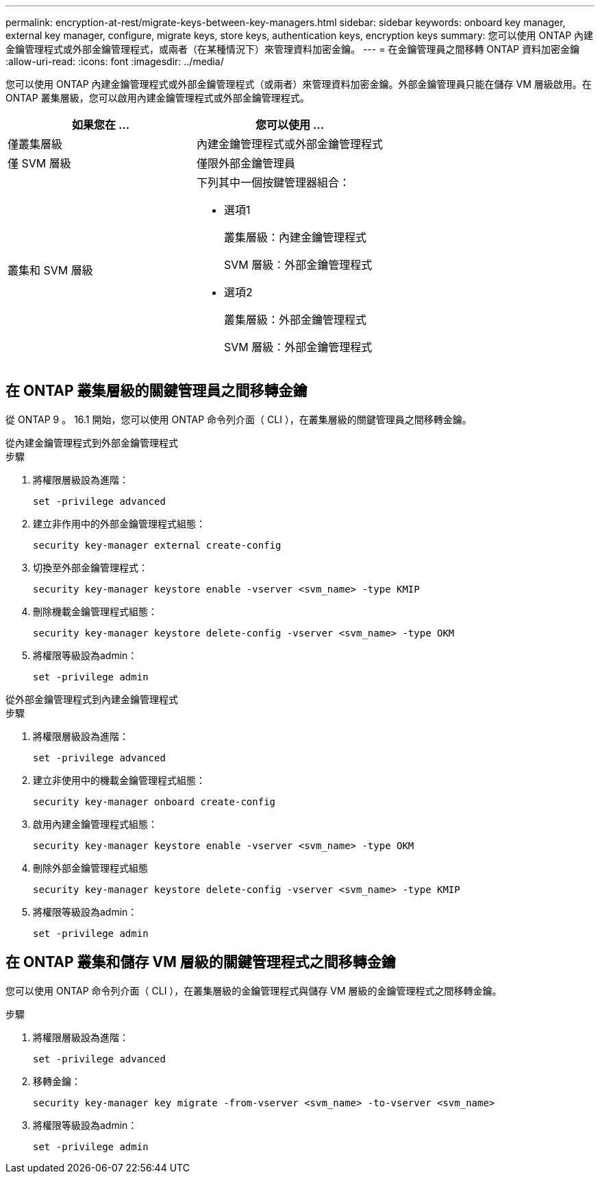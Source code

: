 ---
permalink: encryption-at-rest/migrate-keys-between-key-managers.html 
sidebar: sidebar 
keywords: onboard key manager, external key manager, configure, migrate keys, store keys, authentication keys, encryption keys 
summary: 您可以使用 ONTAP 內建金鑰管理程式或外部金鑰管理程式，或兩者（在某種情況下）來管理資料加密金鑰。 
---
= 在金鑰管理員之間移轉 ONTAP 資料加密金鑰
:allow-uri-read: 
:icons: font
:imagesdir: ../media/


[role="lead"]
您可以使用 ONTAP 內建金鑰管理程式或外部金鑰管理程式（或兩者）來管理資料加密金鑰。外部金鑰管理員只能在儲存 VM 層級啟用。在 ONTAP 叢集層級，您可以啟用內建金鑰管理程式或外部金鑰管理程式。

[cols="2,2"]
|===
| 如果您在 ... | 您可以使用 ... 


| 僅叢集層級  a| 
內建金鑰管理程式或外部金鑰管理程式



| 僅 SVM 層級 | 僅限外部金鑰管理員 


 a| 
叢集和 SVM 層級
 a| 
下列其中一個按鍵管理器組合：

* 選項1
+
叢集層級：內建金鑰管理程式

+
SVM 層級：外部金鑰管理程式

* 選項2
+
叢集層級：外部金鑰管理程式

+
SVM 層級：外部金鑰管理程式



|===


== 在 ONTAP 叢集層級的關鍵管理員之間移轉金鑰

從 ONTAP 9 。 16.1 開始，您可以使用 ONTAP 命令列介面（ CLI ），在叢集層級的關鍵管理員之間移轉金鑰。

[role="tabbed-block"]
====
.從內建金鑰管理程式到外部金鑰管理程式
--
.步驟
. 將權限層級設為進階：
+
[source, cli]
----
set -privilege advanced
----
. 建立非作用中的外部金鑰管理程式組態：
+
[source, cli]
----
security key-manager external create-config
----
. 切換至外部金鑰管理程式：
+
[source, cli]
----
security key-manager keystore enable -vserver <svm_name> -type KMIP
----
. 刪除機載金鑰管理程式組態：
+
[source, cli]
----
security key-manager keystore delete-config -vserver <svm_name> -type OKM
----
. 將權限等級設為admin：
+
[source, cli]
----
set -privilege admin
----


--
.從外部金鑰管理程式到內建金鑰管理程式
--
.步驟
. 將權限層級設為進階：
+
[source, cli]
----
set -privilege advanced
----
. 建立非使用中的機載金鑰管理程式組態：
+
[source, cli]
----
security key-manager onboard create-config
----
. 啟用內建金鑰管理程式組態：
+
[source, cli]
----
security key-manager keystore enable -vserver <svm_name> -type OKM
----
. 刪除外部金鑰管理程式組態
+
[source, cli]
----
security key-manager keystore delete-config -vserver <svm_name> -type KMIP
----
. 將權限等級設為admin：
+
[source, cli]
----
set -privilege admin
----


--
====


== 在 ONTAP 叢集和儲存 VM 層級的關鍵管理程式之間移轉金鑰

您可以使用 ONTAP 命令列介面（ CLI ），在叢集層級的金鑰管理程式與儲存 VM 層級的金鑰管理程式之間移轉金鑰。

.步驟
. 將權限層級設為進階：
+
[source, cli]
----
set -privilege advanced
----
. 移轉金鑰：
+
[source, cli]
----
security key-manager key migrate -from-vserver <svm_name> -to-vserver <svm_name>
----
. 將權限等級設為admin：
+
[source, cli]
----
set -privilege admin
----

